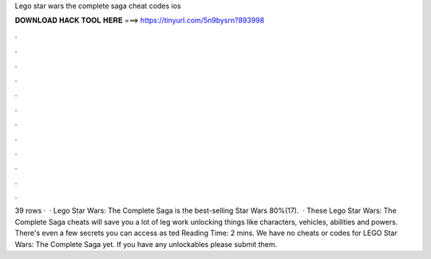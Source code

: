 Lego star wars the complete saga cheat codes ios

𝐃𝐎𝐖𝐍𝐋𝐎𝐀𝐃 𝐇𝐀𝐂𝐊 𝐓𝐎𝐎𝐋 𝐇𝐄𝐑𝐄 ===> https://tinyurl.com/5n9bysrn?893998

.

.

.

.

.

.

.

.

.

.

.

.

39 rows ·  · Lego Star Wars: The Complete Saga is the best-selling Star Wars 80%(17).  · These Lego Star Wars: The Complete Saga cheats will save you a lot of leg work unlocking things like characters, vehicles, abilities and powers. There's even a few secrets you can access as ted Reading Time: 2 mins. We have no cheats or codes for LEGO Star Wars: The Complete Saga yet. If you have any unlockables please submit them.